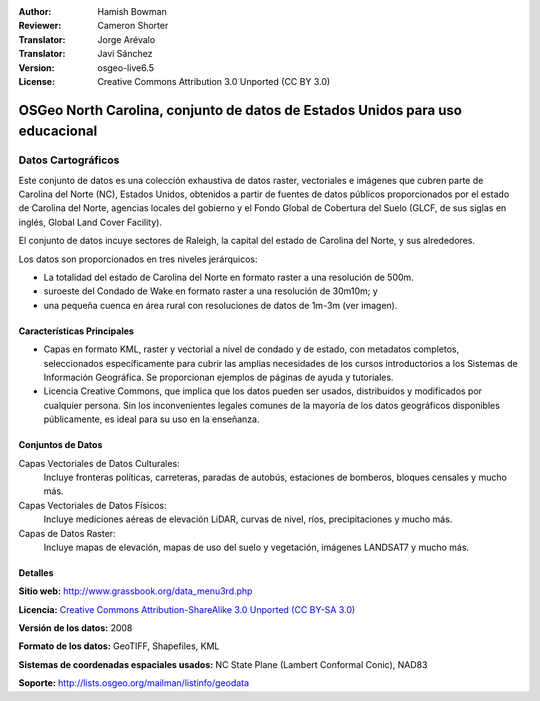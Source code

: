 ﻿:Author: Hamish Bowman
:Reviewer: Cameron Shorter
:Translator: Jorge Arévalo
:Translator: Javi Sánchez
:Version: osgeo-live6.5
:License: Creative Commons Attribution 3.0 Unported (CC BY 3.0)

.. _nc_dataset-overview:

.. image:: /images/project_logos/logo-ncdataset.png 
  :alt: project logo
  :align: right
  :target: http://wiki.osgeo.org/wiki/Category:Education

OSGeo North Carolina, conjunto de datos de Estados Unidos para uso educacional
================================================================================

Datos Cartográficos
~~~~~~~~~~~~~~~~~~~~~~~~~~~~~~~~~~~~~~~~~~~~~~~~~~~~~~~~~~~~~~~~~~~~~~~~~~~~~~~~

.. Comment: el texto siguiente es cortesía de Helena Mitasova y Markus Neteler

Este conjunto de datos es una colección exhaustiva de datos raster, vectoriales e imágenes que cubren parte de Carolina del Norte (NC), Estados Unidos, obtenidos a partir de fuentes de datos públicos proporcionados
por el estado de Carolina del Norte, agencias locales del gobierno y el Fondo Global de Cobertura del Suelo (GLCF, de sus siglas en inglés, Global Land Cover Facility).

El conjunto de datos incuye sectores de Raleigh, la capital del estado de Carolina del Norte, y sus alrededores.

Los datos son proporcionados en tres niveles jerárquicos:

* La totalidad del estado de Carolina del Norte en formato raster a una resolución de 500m.

* suroeste del Condado de Wake en formato raster a una resolución de 30m10m; y

* una pequeña cuenca en área rural con resoluciones de datos de 1m-3m (ver imagen).

.. image:: /images/projects/nc_dataset/north_carolina_dataset_nviz.jpg
  :scale: 60 %
  :alt: Captura de pantalla del conjunto de datos de Carolina del Norte
  :align: right


Características Principales
--------------------------------------------------------------------------------

* Capas en formato KML, raster y vectorial a nivel de condado y de estado, con 
  metadatos completos, seleccionados específicamente para cubrir las amplias 
  necesidades de los cursos introductorios a los Sistemas de Información
  Geográfica. Se proporcionan ejemplos de páginas de ayuda y tutoriales.

* Licencia Creative Commons, que implica que los datos pueden ser usados, 
  distribuidos y modificados por cualquier persona. Sin los inconvenientes 
  legales comunes de la mayoría de los datos geográficos disponibles públicamente, 
  es ideal para su uso en la enseñanza.

Conjuntos de Datos
--------------------------------------------------------------------------------

Capas Vectoriales de Datos Culturales:
  Incluye fronteras políticas, carreteras, paradas de autobús, estaciones de bomberos, bloques censales y mucho más.

Capas Vectoriales de Datos Físicos:
  Incluye mediciones aéreas de elevación LiDAR, curvas de nivel, ríos, precipitaciones y mucho más.

Capas de Datos Raster:
  Incluye mapas de elevación, mapas de uso del suelo y vegetación, imágenes LANDSAT7 y mucho más.


Detalles
--------------------------------------------------------------------------------

**Sitio web:** http://www.grassbook.org/data_menu3rd.php

**Licencia:** `Creative Commons Attribution-ShareAlike 3.0 Unported (CC BY-SA 3.0) <https://creativecommons.org/licenses/by-sa/3.0/>`_

**Versión de los datos:** 2008

**Formato de los datos:** GeoTIFF, Shapefiles, KML

**Sistemas de coordenadas espaciales usados:** NC State Plane (Lambert Conformal Conic), NAD83

**Soporte:** http://lists.osgeo.org/mailman/listinfo/geodata

